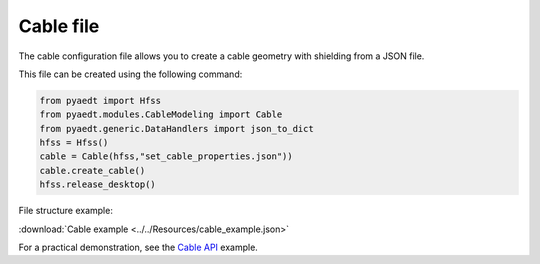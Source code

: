 Cable file
==========

The cable configuration file allows you to create a cable geometry with shielding from a JSON file.

This file can be created using the following command:

.. code:: python

    from pyaedt import Hfss
    from pyaedt.modules.CableModeling import Cable
    from pyaedt.generic.DataHandlers import json_to_dict
    hfss = Hfss()
    cable = Cable(hfss,"set_cable_properties.json"))
    cable.create_cable()
    hfss.release_desktop()

File structure example:

:download:`Cable example <../../Resources/cable_example.json>`

For a practical demonstration, see the
`Cable API <https://aedt.docs.pyansys.com/version/stable/API/CableModeling.html>`_ example.
